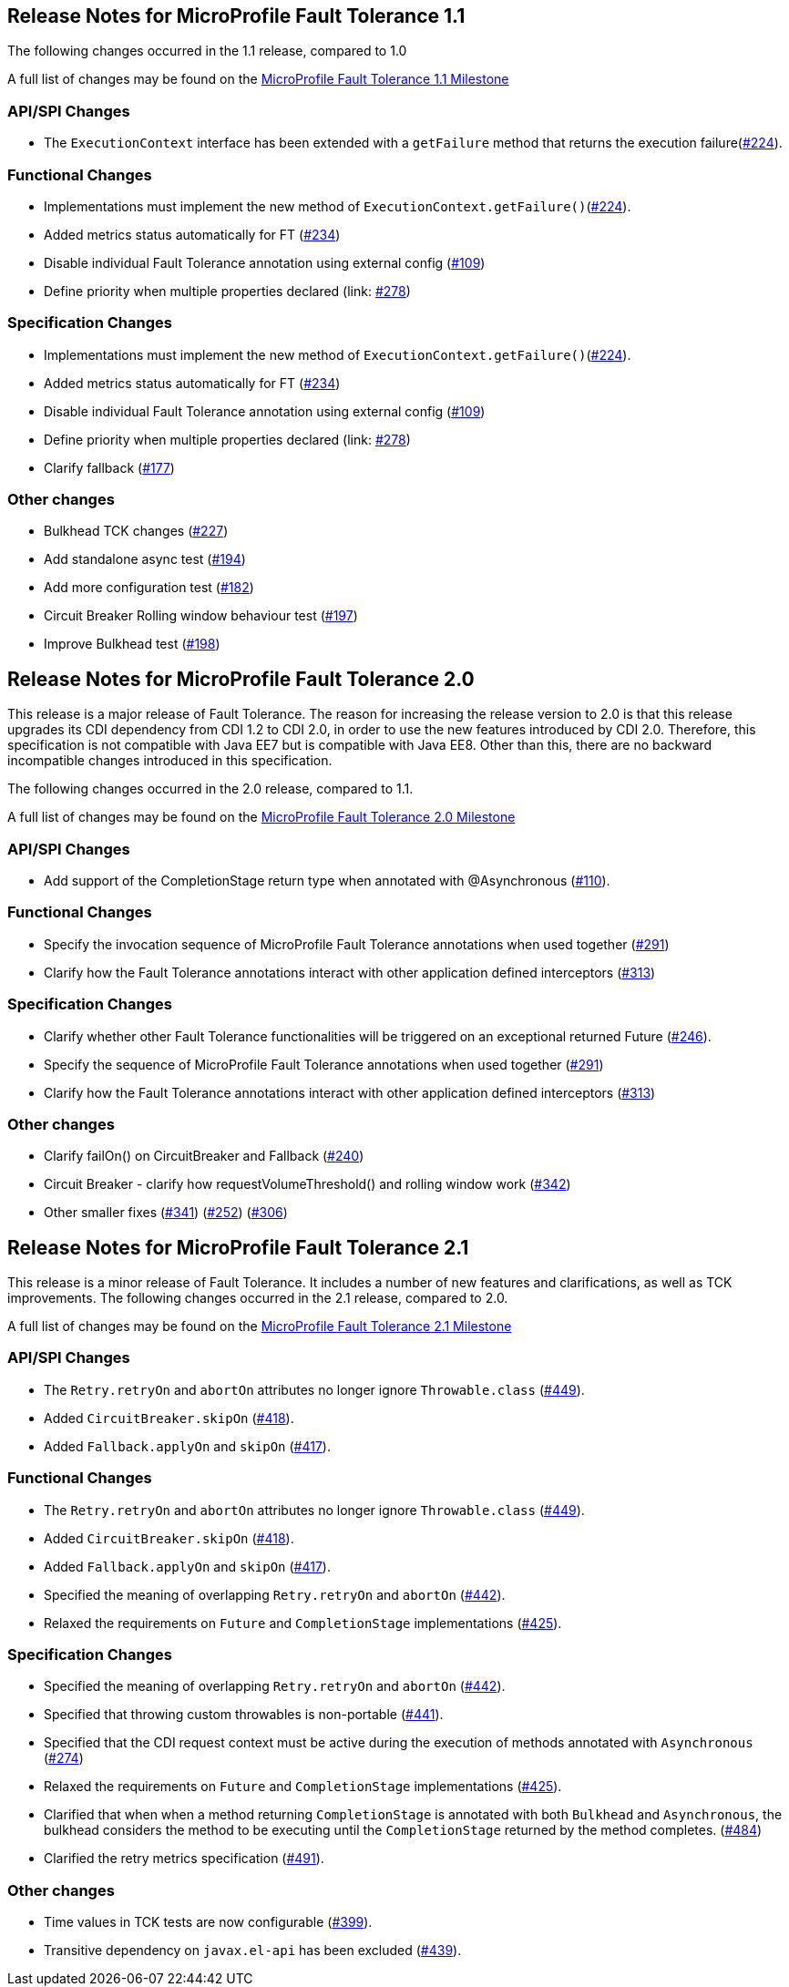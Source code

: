 //
// Copyright (c) 2016-2020 Contributors to the Eclipse Foundation
//
// See the NOTICE file(s) distributed with this work for additional
// information regarding copyright ownership.
//
// Licensed under the Apache License, Version 2.0 (the "License");
// You may not use this file except in compliance with the License.
// You may obtain a copy of the License at
//
//    http://www.apache.org/licenses/LICENSE-2.0
//
// Unless required by applicable law or agreed to in writing, software
// distributed under the License is distributed on an "AS IS" BASIS,
// WITHOUT WARRANTIES OR CONDITIONS OF ANY KIND, either express or implied.
// See the License for the specific language governing permissions and
// limitations under the License.
// Contributors:
// Emily Jiang

[[release_notes_11]]
== Release Notes for MicroProfile Fault Tolerance 1.1

The following changes occurred in the 1.1 release, compared to 1.0

A full list of changes may be found on the link:https://github.com/eclipse/microprofile-fault-tolerance/milestone/3[MicroProfile Fault Tolerance 1.1 Milestone]

=== API/SPI Changes

- The `ExecutionContext` interface has been extended with a `getFailure` method that returns the execution failure(link:https://github.com/eclipse/microprofile-fault-tolerance/issues/224[#224]).

=== Functional Changes

- Implementations must implement the new method of `ExecutionContext.getFailure()`(link:https://github.com/eclipse/microprofile-fault-tolerance/issues/224[#224]).
- Added metrics status automatically for FT (link:https://github.com/eclipse/microprofile-fault-tolerance/issues/234[#234])
- Disable individual Fault Tolerance annotation using external config (link:https://github.com/eclipse/microprofile-fault-tolerance/issues/109[#109])
- Define priority when multiple properties declared (link: https://github.com/eclipse/microprofile-fault-tolerance/issues/278[#278])

=== Specification Changes

- Implementations must implement the new method of `ExecutionContext.getFailure()`(link:https://github.com/eclipse/microprofile-fault-tolerance/issues/224[#224]).
- Added metrics status automatically for FT (link:https://github.com/eclipse/microprofile-fault-tolerance/issues/234[#234])
- Disable individual Fault Tolerance annotation using external config (link:https://github.com/eclipse/microprofile-fault-tolerance/issues/109[#109])
- Define priority when multiple properties declared (link: https://github.com/eclipse/microprofile-fault-tolerance/issues/278[#278])
- Clarify fallback (link:https://github.com/eclipse/microprofile-fault-tolerance/issues/177[#177])

=== Other changes
- Bulkhead TCK changes (link:https://github.com/eclipse/microprofile-fault-tolerance/issues/227[#227])
- Add standalone async test (link:https://github.com/eclipse/microprofile-fault-tolerance/issues/194[#194])
- Add more configuration test (link:https://github.com/eclipse/microprofile-fault-tolerance/issues/182[#182])
- Circuit Breaker Rolling window behaviour test (link:https://github.com/eclipse/microprofile-fault-tolerance/issues/197[#197])
- Improve Bulkhead test (link:https://github.com/eclipse/microprofile-fault-tolerance/issues/198[#198])

[[release_notes_20]]
== Release Notes for MicroProfile Fault Tolerance 2.0

This release is a major release of Fault Tolerance. The reason for increasing the release version to 2.0 is that this release upgrades its CDI dependency from CDI 1.2 to CDI 2.0, in order to use the new features introduced by CDI 2.0. Therefore, this specification is not compatible with Java EE7 but is compatible with Java EE8. Other than this, there are no backward incompatible changes introduced in this specification.

The following changes occurred in the 2.0 release, compared to 1.1.


A full list of changes may be found on the link:https://github.com/eclipse/microprofile-fault-tolerance/milestone/5[MicroProfile Fault Tolerance 2.0 Milestone]

=== API/SPI Changes

- Add support of the CompletionStage return type when annotated with @Asynchronous (link:https://github.com/eclipse/microprofile-fault-tolerance/issues/110[#110]).

=== Functional Changes

- Specify the invocation sequence of MicroProfile Fault Tolerance annotations when used together (link:https://github.com/eclipse/microprofile-fault-tolerance/issues/291[#291])
- Clarify how the Fault Tolerance annotations interact with other application defined interceptors (link:https://github.com/eclipse/microprofile-fault-tolerance/issues/313[#313])


=== Specification Changes

- Clarify whether other Fault Tolerance functionalities will be triggered on an exceptional returned Future (link:https://github.com/eclipse/microprofile-fault-tolerance/issues/246[#246]).
- Specify the sequence of MicroProfile Fault Tolerance annotations when used together (link:https://github.com/eclipse/microprofile-fault-tolerance/issues/291[#291])
- Clarify how the Fault Tolerance annotations interact with other application defined interceptors (link:https://github.com/eclipse/microprofile-fault-tolerance/issues/313[#313])

=== Other changes
- Clarify failOn() on CircuitBreaker and Fallback (link:https://github.com/eclipse/microprofile-fault-tolerance/issues/240[#240])
- Circuit Breaker - clarify how requestVolumeThreshold() and rolling window work (link:https://github.com/eclipse/microprofile-fault-tolerance/issues/342[#342])
- Other smaller fixes (link:https://github.com/eclipse/microprofile-fault-tolerance/issues/341[#341]) (link:https://github.com/eclipse/microprofile-fault-tolerance/issues/252[#252]) (link:https://github.com/eclipse/microprofile-fault-tolerance/issues/306[#306])

[[release_notes_21]]
== Release Notes for MicroProfile Fault Tolerance 2.1

This release is a minor release of Fault Tolerance.
It includes a number of new features and clarifications, as well as TCK improvements.
The following changes occurred in the 2.1 release, compared to 2.0.

A full list of changes may be found on the link:https://github.com/eclipse/microprofile-fault-tolerance/milestone/8[MicroProfile Fault Tolerance 2.1 Milestone]

=== API/SPI Changes

- The `Retry.retryOn` and `abortOn` attributes no longer ignore `Throwable.class` (link:https://github.com/eclipse/microprofile-fault-tolerance/issues/449[#449]).
- Added `CircuitBreaker.skipOn` (link:https://github.com/eclipse/microprofile-fault-tolerance/issues/418[#418]).
- Added `Fallback.applyOn` and `skipOn` (link:https://github.com/eclipse/microprofile-fault-tolerance/issues/417[#417]).

=== Functional Changes

- The `Retry.retryOn` and `abortOn` attributes no longer ignore `Throwable.class` (link:https://github.com/eclipse/microprofile-fault-tolerance/issues/449[#449]).
- Added `CircuitBreaker.skipOn` (link:https://github.com/eclipse/microprofile-fault-tolerance/issues/418[#418]).
- Added `Fallback.applyOn` and `skipOn` (link:https://github.com/eclipse/microprofile-fault-tolerance/issues/417[#417]).
- Specified the meaning of overlapping `Retry.retryOn` and `abortOn` (link:https://github.com/eclipse/microprofile-fault-tolerance/issues/442[#442]).
- Relaxed the requirements on `Future` and `CompletionStage` implementations (link:https://github.com/eclipse/microprofile-fault-tolerance/issues/425[#425]).

=== Specification Changes

- Specified the meaning of overlapping `Retry.retryOn` and `abortOn` (link:https://github.com/eclipse/microprofile-fault-tolerance/issues/442[#442]).
- Specified that throwing custom throwables is non-portable (link:https://github.com/eclipse/microprofile-fault-tolerance/issues/441[#441]).
- Specified that the CDI request context must be active during the execution of methods annotated with `Asynchronous` (link:https://github.com/eclipse/microprofile-fault-tolerance/issues/274[#274])
- Relaxed the requirements on `Future` and `CompletionStage` implementations (link:https://github.com/eclipse/microprofile-fault-tolerance/issues/425[#425]).
- Clarified that when when a method returning `CompletionStage` is annotated with both `Bulkhead` and `Asynchronous`, the bulkhead considers the method to be executing until the `CompletionStage` returned by the method completes. (link:https://github.com/eclipse/microprofile-fault-tolerance/issues/484[#484])
- Clarified the retry metrics specification (link:https://github.com/eclipse/microprofile-fault-tolerance/issues/491[#491]).

=== Other changes

- Time values in TCK tests are now configurable (link:https://github.com/eclipse/microprofile-fault-tolerance/issues/399[#399]).
- Transitive dependency on `javax.el-api` has been excluded (link:https://github.com/eclipse/microprofile-fault-tolerance/issues/439[#439]).
